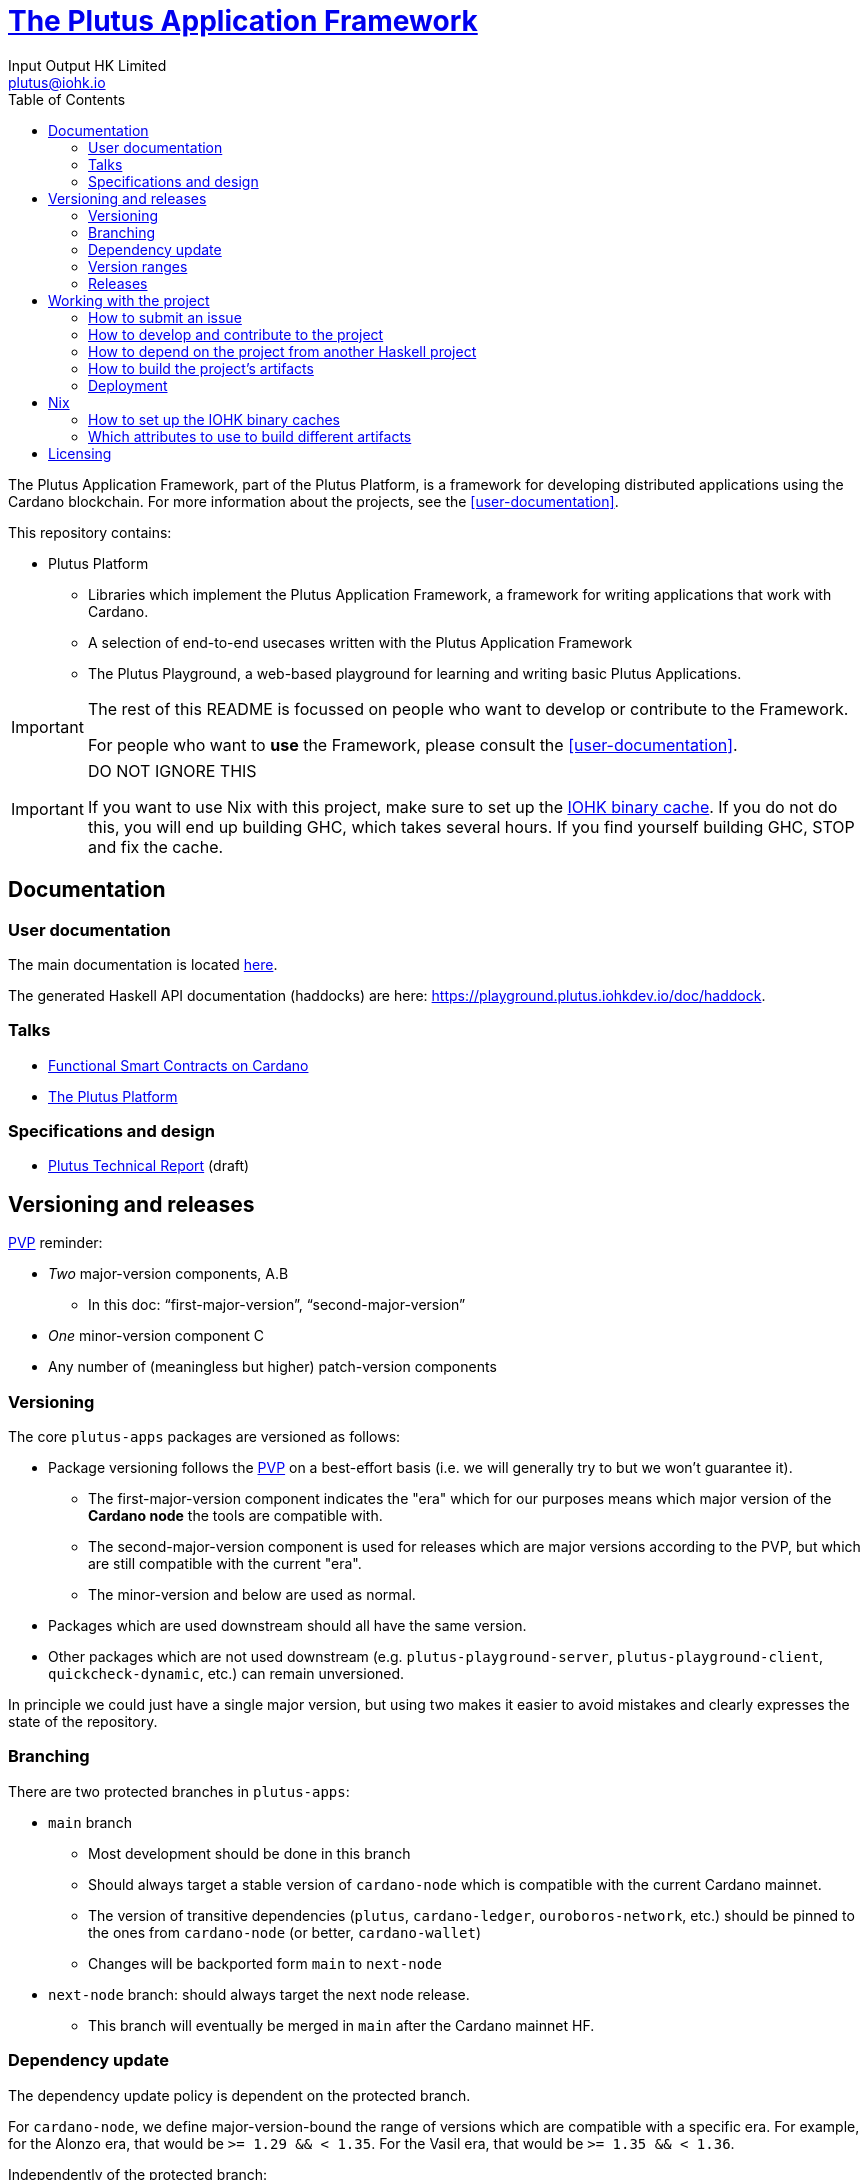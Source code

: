 = https://github.com/input-output-hk/plutus-apps[The Plutus Application Framework]
:email: plutus@iohk.io
:author: Input Output HK Limited
:toc: left
:reproducible:

The Plutus Application Framework, part of the Plutus Platform, is a framework for developing distributed applications using the Cardano blockchain.
For more information about the projects, see the <<user-documentation>>.

This repository contains:

* Plutus Platform
** Libraries which implement the Plutus Application Framework, a framework for writing applications that work with Cardano.
** A selection of end-to-end usecases written with the Plutus Application Framework
** The Plutus Playground, a web-based playground for learning and writing basic Plutus Applications.

[IMPORTANT]
====
The rest of this README is focussed on people who want to develop or contribute to the Framework.

For people who want to *use* the Framework, please consult the <<user-documentation>>.
====

[[cache-warning]]
[IMPORTANT]
====
DO NOT IGNORE THIS

If you want to use Nix with this project, make sure to set up the xref:iohk-binary-cache[IOHK binary cache].
If you do not do this, you will end up building GHC, which takes several hours.
If you find yourself building GHC, STOP and fix the cache.
====

== Documentation

=== User documentation

The main documentation is located https://plutus-apps.readthedocs.io/en/latest/[here].

The generated Haskell API documentation (haddocks) are here:
<https://playground.plutus.iohkdev.io/doc/haddock>.


=== Talks

- https://www.youtube.com/watch?v=MpWeg6Fg0t8[Functional Smart Contracts on Cardano]
- https://www.youtube.com/watch?v=usMPt8KpBeI[The Plutus Platform]

=== Specifications and design

- https://hydra.iohk.io/job/Cardano/plutus/linux.docs.plutus-report/latest/download-by-type/doc-pdf/plutus[Plutus Technical Report] (draft)

== Versioning and releases

https://pvp.haskell.org/[PVP] reminder:

* _Two_ major-version components, A.B
** In this doc: “first-major-version”, “second-major-version”
* _One_ minor-version component C
* Any number of (meaningless but higher) patch-version components

=== Versioning

The core `plutus-apps` packages are versioned as follows:

* Package versioning follows the https://pvp.haskell.org/[PVP] on a best-effort basis (i.e. we will generally try to but we won't guarantee it).
** The first-major-version component indicates the "era" which for our purposes means which major version of the *Cardano node* the tools are compatible with.
** The second-major-version component is used for releases which are major versions according to the PVP, but which are still compatible with the current "era".
** The minor-version and below are used as normal.
* Packages which are used downstream should all have the same version.
* Other packages which are not used downstream (e.g. `plutus-playground-server`, `plutus-playground-client`, `quickcheck-dynamic`, etc.) can remain unversioned.

In principle we could just have a single major version, but using two makes it easier to avoid mistakes and clearly expresses the state of the repository.

=== Branching

There are two protected branches in `plutus-apps`:

* `main` branch
** Most development should be done in this branch
** Should always target a stable version of `cardano-node` which is compatible with the current Cardano mainnet.
** The version of transitive dependencies (`plutus`, `cardano-ledger`, `ouroboros-network`, etc.) should be pinned to the ones from `cardano-node` (or better, `cardano-wallet`)
** Changes will be backported form `main` to `next-node`
* `next-node` branch: should always target the next node release.
** This branch will eventually be merged in `main` after the Cardano mainnet HF.

=== Dependency update

The dependency update policy is dependent on the protected branch.

For `cardano-node`, we define major-version-bound the range of versions which are compatible with a specific era.
For example, for the Alonzo era, that would be `>= 1.29 && < 1.35`. For the Vasil era, that would be `>= 1.35 && < 1.36`.

Independently of the protected branch:

* It should always use the same first-major-version of `plutus` as the one used by the `plutus` dependency of `cardano-node`
* It should always be safe to upgrade to a new second-major-version of `plutus`: at worst this will lead to some code breakage.
* It should, unless specified otherwise, use the same version for transitive dependencies (`cardano-ledger`, `ouroboros-network`, etc.) with `cardano-node`
* It should pin the major version of `cardano-node` for all packages
* It should pin the first and second-major version of `plutus` for all packages

`main` branch:

* It should not update `cardano-node` to a new major-version. In other words, it should use a `cardano-node` version which is compatible with the current Cardano mainnet
* It should use a `cardano-wallet` version which is compatible with the current `cardano-node` version

`next-node` branch:

* It may update the `cardano-node` to a new major-version. In other words, it may use a `cardano-node` version which is incompatible with the current Cardano mainnet
* It may use a `cardano-wallet` version which is incompatible with the current `cardano-node` version

=== Version ranges

Packages which depend on `plutus-apps` packages should use version ranges to control which version of those packages they build against.

* Packages in `plutus-apps` which are used downstream should pin the major-version of each other (e.g. `plutus-pab-1.0.1` should depend on `plutus-contract ^>= 1.0`).
* Downstream packages should pin at least the first-major-version of `plutus-apps` packages.
** Upgrading to a new second-major-version should always be safe for working on the current mainnet, with at most code breakage (following the PVP). Users may of course want to pin this version as well to avoid such breakage.
* Downstream packages pulling in `plutus-apps` packages via `source-repository-package` stanzas should always take tagged commits.

=== Releases

Currently there is no release process beyond bumping the package versions and making a tag/branch as appropriate.

== Working with the project

=== How to submit an issue

Issues can be filed in the https://github.com/input-output-hk/plutus-apps/issues[GitHub Issue tracker].

However, note that this is pre-release software, so we will not usually be providing support.

[[how-to-develop]]
=== How to develop and contribute to the project

See link:CONTRIBUTING{outfilesuffix}[CONTRIBUTING], which describes our processes in more detail including development environments; and link:ARCHITECTURE{outfilesuffix}[ARCHITECTURE], which describes the structure of the repository.

=== How to depend on the project from another Haskell project

None of our libraries are on Hackage, unfortunately (many of our dependencies aren't either).
So for the time being, you need to:

. Add `plutus-apps` as a `source-repository-package` to your `cabal.project`.
. Copy the `source-repository-package` stanzas from our `cabal.project` to yours.
. Copy additional stanzas from our `cabal.project` as you need, e.g. you may need some of the `allow-newer` stanzas.

The https://github.com/input-output-hk/plutus-starter[plutus-starter] project provides an example.

=== How to build the project's artifacts

This section contains information about how to build the project's artifacts for independent usage.
For development work see <<how-to-develop>> for more information.

[[prerequisites]]
==== Prerequisites

The Haskell libraries in the Plutus Platform are built with `cabal` and Nix.
The other artifacts (docs etc.) are also most easily built with Nix.

===== Nix

Install https://nixos.org/nix/[Nix] (recommended). following the instructions on the https://nixos.org/nix/[Nix website].

Make sure you have read and understood the xref:cache-warning[cache warning].
DO NOT IGNORE THIS.

See <<nix-advice>> for further advice on using Nix.

===== Non-Nix

You can build some of the Haskell packages without Nix, but this is not recommended and we don't guarantee that these prerequisites are sufficient.
For instance, you would have to build and install this fork of https://github.com/input-output-hk/libsodium/commit/66f017f16633f2060db25e17c170c2afa0f2a8a1[`libsodium`] from source.
If you use Nix, these tools are provided for you via `shell.nix`, and you do *not* need to install them yourself.

* If you want to build our Haskell packages with https://www.haskell.org/cabal/[`cabal`], then install it.
* If you want to build our Haskell packages with https://haskellstack.org/[`stack`], then install it.

[[building-with-nix]]
==== How to build the Haskell packages and other artifacts with Nix

Run `nix build -f default.nix plutus-apps.haskell.packages.plutus-pab.components.library` from the root to build the Plutus PAB library.

See <<nix-build-attributes>> to find out what other attributes you can build.

==== How to build the Haskell packages with `cabal`

The Haskell packages can be built directly with `cabal`.
We do this during development (see <<how-to-develop>>).
The best way is to do this is inside a `nix-shell`.

[NOTE]
====
For fresh development setups, you also need to run `cabal update`.
====

Run `cabal build plutus-pab` from the root to build the Plutus PAB library.

See the link:./cabal.project[cabal project file] to see the other packages that you can build with `cabal`.

=== Deployment

The Plutus Playground is automatically deployed upon certain pushes to GitHub

* https://plutus-playground-plutus-apps-staging.plutus.aws.iohkdev.io/[Staging] is deployed from every commit pushed to `main` (this URL subject to change)
* https://playground.plutus.iohkdev.io/[Production] is deployed from every release tag (matching `vYYYY-MM-DD`)

For more details, including instructions for setting up ad hoc testing deployments, see https://github.com/input-output-hk/plutus-ops[the plutus-ops repo].

[[nix-advice]]
== Nix

[[iohk-binary-cache]]
=== How to set up the IOHK binary caches

Adding the IOHK binary cache to your Nix configuration will speed up
builds a lot, since many things will have been built already by our CI.

If you find you are building packages that are not defined in this
repository, or if the build seems to take a very long time then you may
not have this set up properly.

To set up the cache:

. On non-NixOS, edit `/etc/nix/nix.conf` and add the following lines:
+
----
substituters        = https://hydra.iohk.io https://iohk.cachix.org https://cache.nixos.org/
trusted-public-keys = hydra.iohk.io:f/Ea+s+dFdN+3Y/G+FDgSq+a5NEWhJGzdjvKNGv0/EQ= iohk.cachix.org-1:DpRUyj7h7V830dp/i6Nti+NEO2/nhblbov/8MW7Rqoo= cache.nixos.org-1:6NCHdD59X431o0gWypbMrAURkbJ16ZPMQFGspcDShjY=
----
+
[NOTE]
====
If you don't have an `/etc/nix/nix.conf` or don't want to edit it, you may add the `nix.conf` lines to `~/.config/nix/nix.conf` instead.
You must be a https://nixos.org/nix/manual/#ssec-multi-user[trusted user] to do this.
====
. On NixOS, set the following NixOS options:
+
----
nix = {
  binaryCaches          = [ "https://hydra.iohk.io" "https://iohk.cachix.org" ];
  binaryCachePublicKeys = [ "hydra.iohk.io:f/Ea+s+dFdN+3Y/G+FDgSq+a5NEWhJGzdjvKNGv0/EQ=" "iohk.cachix.org-1:DpRUyj7h7V830dp/i6Nti+NEO2/nhblbov/8MW7Rqoo=" ];
};
----

[[nix-build-attributes]]
=== Which attributes to use to build different artifacts

link:./default.nix[`default.nix`] defines a package set with attributes for all the artifacts you can build from this repository.
These can be built using `nix build`.
For example:

----
nix build -f default.nix docs.site
----

.Example attributes
* Project packages: defined inside `plutus-apps.haskell.packages`
** e.g. `plutus-apps.haskell.packages.plutus-pab.components.library`

There are other attributes defined in link:./default.nix[`default.nix`].

== Licensing

You are free to copy, modify, and distribute the Plutus Platform with
under the terms of the Apache 2.0 license. See the link:./LICENSE[LICENSE]
and link:./NOTICE[NOTICE] files for details.

